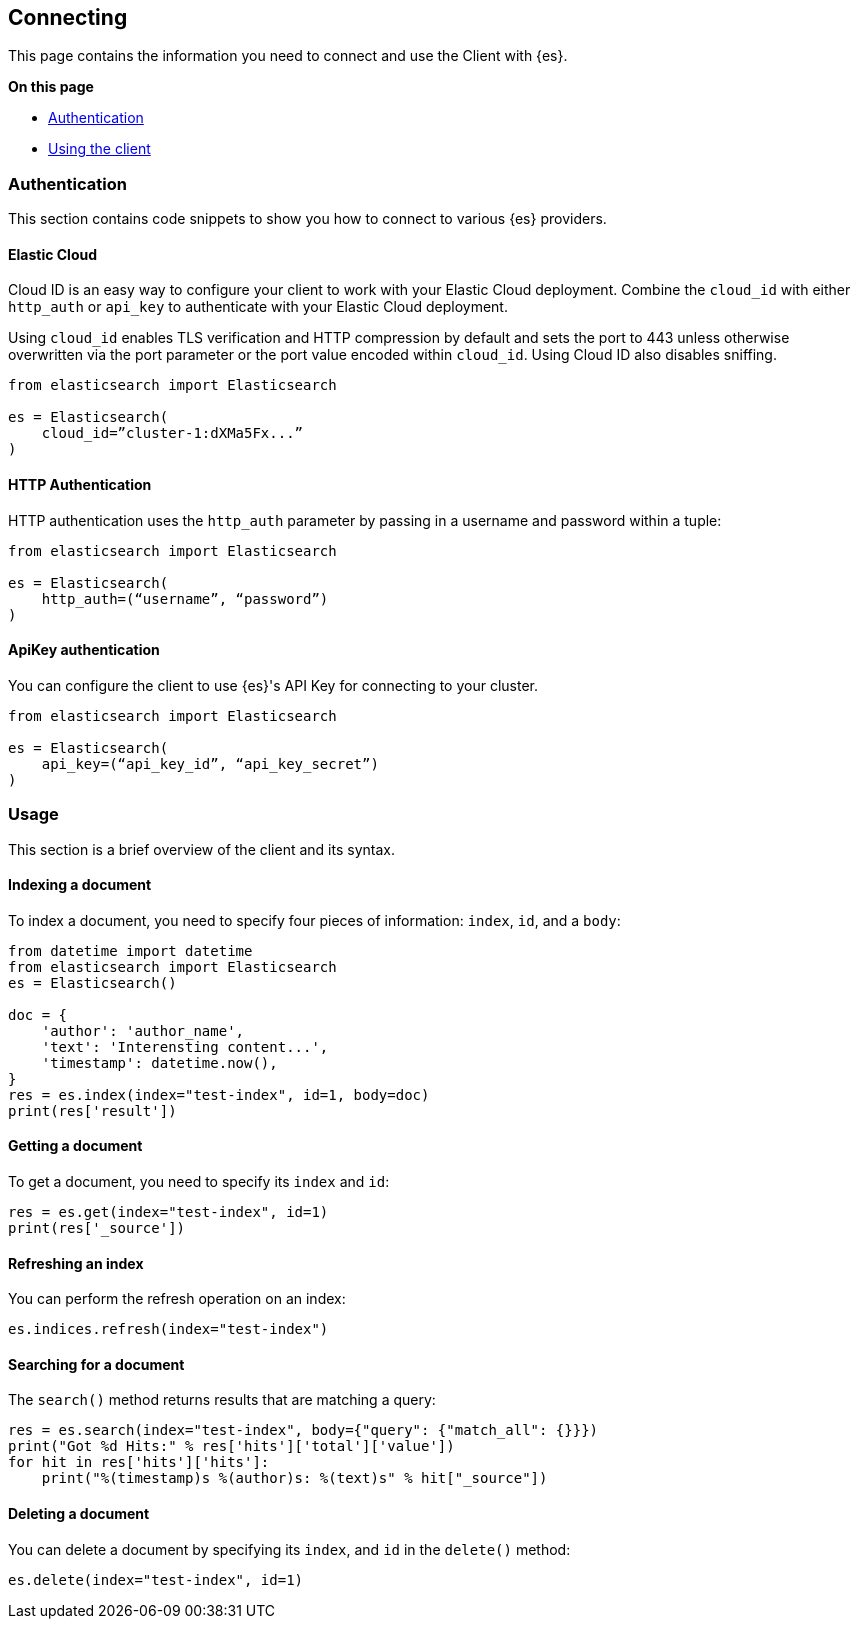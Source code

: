 [[connecting]]
== Connecting

This page contains the information you need to connect and use the Client with 
{es}.

**On this page**

* <<authentication>>
* <<client-usage, Using the client>>

[discrete]
[[authentication]]
=== Authentication

This section contains code snippets to show you how to connect to various {es} 
providers.


[discrete]
[[auth-ec]]
==== Elastic Cloud

Cloud ID is an easy way to configure your client to work with your Elastic Cloud 
deployment. Combine the `cloud_id` with either `http_auth` or `api_key` to 
authenticate with your Elastic Cloud deployment.

Using `cloud_id` enables TLS verification and HTTP compression by default and 
sets the port to 443 unless otherwise overwritten via the port parameter or the 
port value encoded within `cloud_id`. Using Cloud ID also disables sniffing.

[source,py]
----------------------------
from elasticsearch import Elasticsearch

es = Elasticsearch(
    cloud_id=”cluster-1:dXMa5Fx...”
)
----------------------------


[discrete]
[[auth-http]]
==== HTTP Authentication

HTTP authentication uses the `http_auth` parameter by passing in a username and 
password within a tuple:

[source,py]
----------------------------
from elasticsearch import Elasticsearch

es = Elasticsearch(
    http_auth=(“username”, “password”)
)
----------------------------


[discrete]
[[auth-apikey]]
==== ApiKey authentication

You can configure the client to use {es}'s API Key for connecting to your 
cluster.

[source,py]
----------------------------
from elasticsearch import Elasticsearch

es = Elasticsearch(
    api_key=(“api_key_id”, “api_key_secret”)
)
----------------------------


[discrete]
[[client-usage]]
=== Usage

This section is a brief overview of the client and its syntax.


[discrete]
==== Indexing a document
  
To index a document, you need to specify four pieces of information: `index`, 
`id`, and a `body`:

[source,py]
----------------------------
from datetime import datetime
from elasticsearch import Elasticsearch
es = Elasticsearch()

doc = {
    'author': 'author_name',
    'text': 'Interensting content...',
    'timestamp': datetime.now(),
}
res = es.index(index="test-index", id=1, body=doc)
print(res['result'])
----------------------------


[discrete]
==== Getting a document 

To get a document, you need to specify its `index` and `id`:

[source,py]
----------------------------
res = es.get(index="test-index", id=1)
print(res['_source'])
----------------------------


[discrete]
==== Refreshing an index

You can perform the refresh operation on an index:

[source,py]
----------------------------
es.indices.refresh(index="test-index")
----------------------------


[discrete]
==== Searching for a document

The `search()` method returns results that are matching a query:

[source,py]
----------------------------
res = es.search(index="test-index", body={"query": {"match_all": {}}})
print("Got %d Hits:" % res['hits']['total']['value'])
for hit in res['hits']['hits']:
    print("%(timestamp)s %(author)s: %(text)s" % hit["_source"])
----------------------------


[discrete]
==== Deleting a document

You can delete a document by specifying its `index`, and `id` in the `delete()` 
method:

----------------------------
es.delete(index="test-index", id=1)
----------------------------